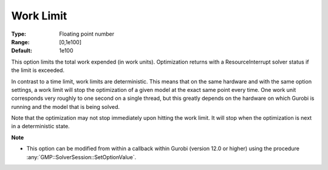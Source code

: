 .. _option-GUROBI-work_limit:


Work Limit
==========



:Type:	Floating point number	
:Range:	[0,1e100]	
:Default:	1e100



This option limits the total work expended (in work units). Optimization returns with a ResourceInterrupt solver status if the limit is exceeded.


In contrast to a time limit, work limits are deterministic. This means that on the same hardware and with the same option settings, a work limit
will stop the optimization of a given model at the exact same point every time. One work unit corresponds very roughly to one second on a single
thread, but this greatly depends on the hardware on which Gurobi is running and the model that is being solved.


Note that the optimization may not stop immediately upon hitting the work limit. It will stop when the optimization is next in a deterministic state.


**Note** 

*	This option can be modified from within a callback within Gurobi (version 12.0 or higher) using the procedure :any:`GMP::SolverSession::SetOptionValue`.

